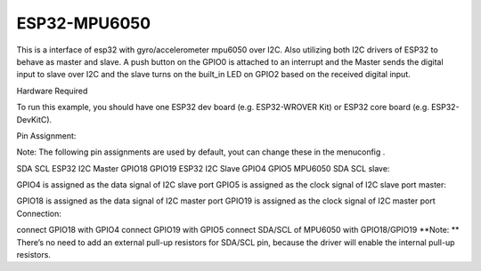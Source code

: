 ESP32-MPU6050
====================

This is a interface of esp32 with gyro/accelerometer mpu6050 over I2C. Also utilizing both I2C drivers of ESP32 to behave as master and slave.
A push button on the GPIO0 is attached to an interrupt and the Master sends the digital input to slave over I2C and the slave turns on the built_in LED on GPIO2 based on the received digital input.

Hardware Required

To run this example, you should have one ESP32 dev board (e.g. ESP32-WROVER Kit) or ESP32 core board (e.g. ESP32-DevKitC).

Pin Assignment:

Note: The following pin assignments are used by default, yout can change these in the menuconfig .

SDA	SCL
ESP32 I2C Master	GPIO18	GPIO19
ESP32 I2C Slave	GPIO4	GPIO5
MPU6050 SDA	SCL
slave:

GPIO4 is assigned as the data signal of I2C slave port
GPIO5 is assigned as the clock signal of I2C slave port
master:

GPIO18 is assigned as the data signal of I2C master port
GPIO19 is assigned as the clock signal of I2C master port
Connection:

connect GPIO18 with GPIO4
connect GPIO19 with GPIO5
connect SDA/SCL of MPU6050 with GPIO18/GPIO19
**Note: ** There’s no need to add an external pull-up resistors for SDA/SCL pin, because the driver will enable the internal pull-up resistors.
